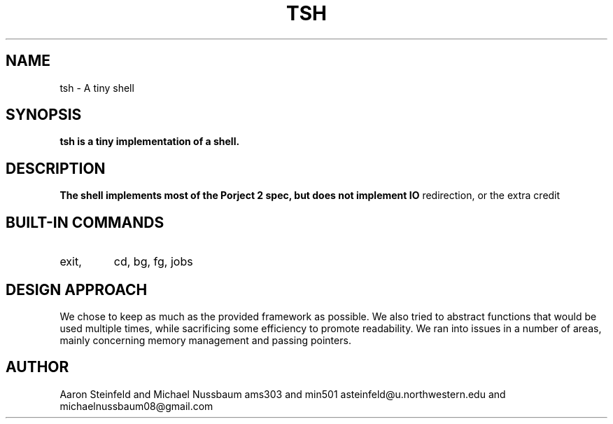 .\" Process this file with
.\" groff -man -Tascii tsh.1
.\"
.TH TSH 2 "OCTOBER 2011" "NU EECS 343" "NU EECS 343 - Operating Systems - Fall 2011"
.SH NAME
tsh \- A tiny shell
.SH SYNOPSIS
.B tsh is a tiny implementation of a shell. 
.SH DESCRIPTION
.B
The shell implements most of the Porject 2 spec, but does not implement IO
redirection, or the extra credit
.SH BUILT-IN COMMANDS
.IP exit,
cd,
bg,
fg,
jobs
.SH DESIGN APPROACH
We chose to keep as much as the provided framework as possible. We also tried
to abstract functions that would be used multiple times, while sacrificing some
efficiency to promote readability. We ran into issues in a number of areas,
mainly concerning memory management and passing pointers.
.SH AUTHOR
Aaron Steinfeld and Michael Nussbaum
ams303 and min501
asteinfeld@u.northwestern.edu and michaelnussbaum08@gmail.com
